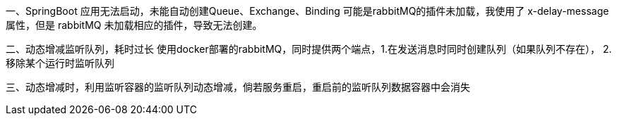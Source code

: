 一、SpringBoot 应用无法启动，未能自动创建Queue、Exchange、Binding
可能是rabbitMQ的插件未加载，我使用了 x-delay-message 属性，但是 rabbitMQ 未加载相应的插件，导致无法创建。

二、动态增减监听队列，耗时过长
使用docker部署的rabbitMQ，同时提供两个端点，1.在发送消息时同时创建队列（如果队列不存在），
2.移除某个运行时监听队列

三、动态增减时，利用监听容器的监听队列动态增减，倘若服务重启，重启前的监听队列数据容器中会消失

